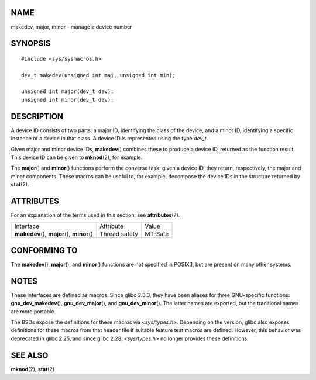 NAME
====

makedev, major, minor - manage a device number

SYNOPSIS
========

::

   #include <sys/sysmacros.h>

   dev_t makedev(unsigned int maj, unsigned int min);

   unsigned int major(dev_t dev);
   unsigned int minor(dev_t dev);

DESCRIPTION
===========

A device ID consists of two parts: a major ID, identifying the class of
the device, and a minor ID, identifying a specific instance of a device
in that class. A device ID is represented using the type *dev_t*.

Given major and minor device IDs, **makedev**\ () combines these to
produce a device ID, returned as the function result. This device ID can
be given to **mknod**\ (2), for example.

The **major**\ () and **minor**\ () functions perform the converse task:
given a device ID, they return, respectively, the major and minor
components. These macros can be useful to, for example, decompose the
device IDs in the structure returned by **stat**\ (2).

ATTRIBUTES
==========

For an explanation of the terms used in this section, see
**attributes**\ (7).

============================================= ============= =======
Interface                                     Attribute     Value
**makedev**\ (), **major**\ (), **minor**\ () Thread safety MT-Safe
============================================= ============= =======

CONFORMING TO
=============

The **makedev**\ (), **major**\ (), and **minor**\ () functions are not
specified in POSIX.1, but are present on many other systems.

NOTES
=====

These interfaces are defined as macros. Since glibc 2.3.3, they have
been aliases for three GNU-specific functions: **gnu_dev_makedev**\ (),
**gnu_dev_major**\ (), and **gnu_dev_minor**\ (). The latter names are
exported, but the traditional names are more portable.

The BSDs expose the definitions for these macros via *<sys/types.h>*.
Depending on the version, glibc also exposes definitions for these
macros from that header file if suitable feature test macros are
defined. However, this behavior was deprecated in glibc 2.25, and since
glibc 2.28, *<sys/types.h>* no longer provides these definitions.

SEE ALSO
========

**mknod**\ (2), **stat**\ (2)
